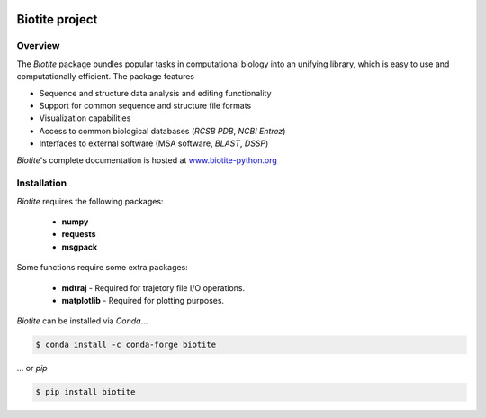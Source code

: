 .. image:: https://img.shields.io/pypi/v/biotite.svg
   :target: https://pypi.python.org/pypi/biotite
.. image:: https://img.shields.io/pypi/pyversions/biotite.svg
.. image:: https://img.shields.io/travis/biotite-dev/biotite.svg
   :target: https://travis-ci.org/biotite-dev/biotite

.. image:: doc/static/assets/general/biotite_logo_m.png
   :alt: The Biotite Project

Biotite project
===============

Overview
--------

The *Biotite* package bundles popular tasks in computational biology into an
unifying library, which is easy to use and computationally efficient.
The package features

- Sequence and structure data analysis and editing functionality
- Support for common sequence and structure file formats
- Visualization capabilities
- Access to common biological databases (*RCSB PDB*, *NCBI Entrez*)
- Interfaces to external software (MSA software, *BLAST*, *DSSP*)

*Biotite*'s complete documentation is hosted at
`<www.biotite-python.org>`_


Installation
------------

*Biotite* requires the following packages:

   - **numpy**
   - **requests**
   - **msgpack**

Some functions require some extra packages:

   - **mdtraj** - Required for trajetory file I/O operations.
   - **matplotlib** - Required for plotting purposes.

*Biotite* can be installed via *Conda*...

.. code-block:: console

   $ conda install -c conda-forge biotite

... or *pip*

.. code-block:: console

   $ pip install biotite